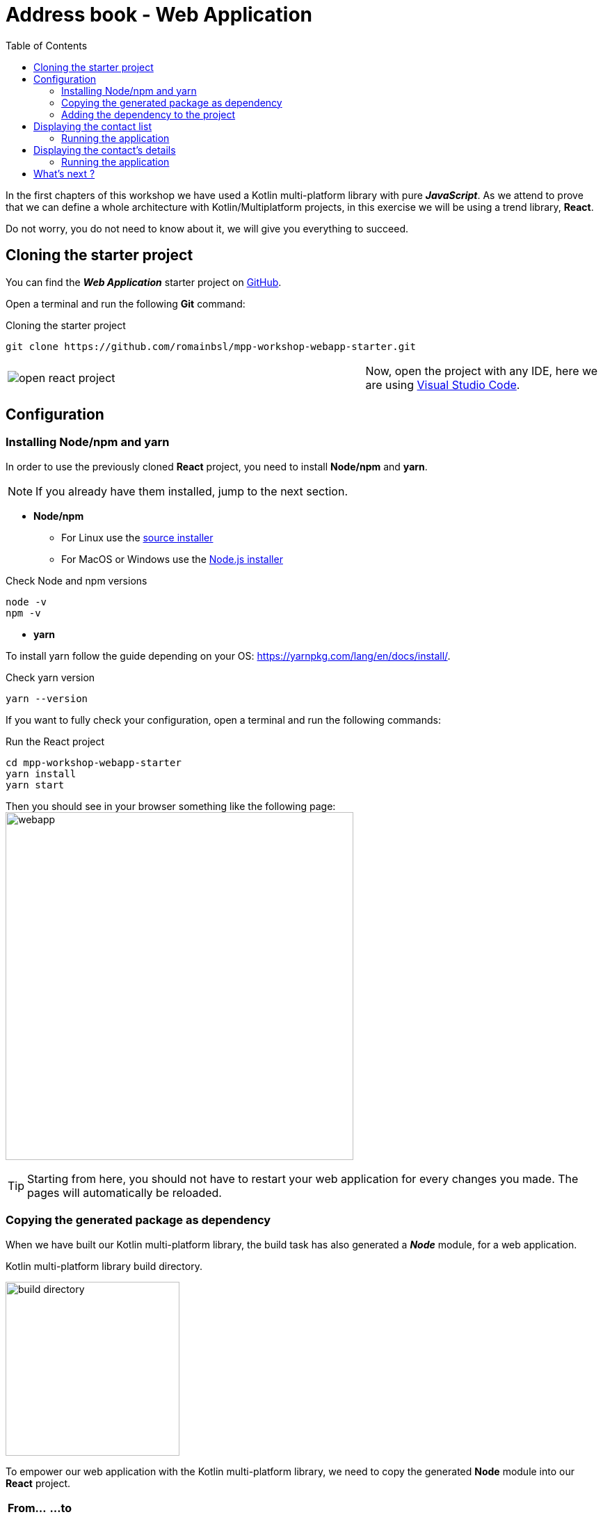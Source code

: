 = Address book - Web Application
:toc:
:icons: font

In the first chapters of this workshop we have used a Kotlin multi-platform library with pure *_JavaScript_*.
As we attend to prove that we can define a whole architecture with Kotlin/Multiplatform projects,
in this exercise we will be using a trend library, *React*.

Do not worry, you do not need to know about it, we will give you everything to succeed.

== Cloning the starter project

You can find the *_Web Application_* starter project on https://github.com/romainbsl/mpp-workshop-webapp-starter[GitHub].

Open a terminal and run the following *Git* command:

.Cloning the starter project
[source,shell script]
----
git clone https://github.com/romainbsl/mpp-workshop-webapp-starter.git
----

[cols="^60%,<.^40%a",grid="none",frame="none"]
|===
|image:res/12-1.png[open react project]
|Now, open the project with any IDE, here we are using https://code.visualstudio.com/[Visual Studio Code].
|===

== Configuration

=== Installing Node/npm and yarn

In order to use the previously cloned *React* project, you need to install *Node/npm* and *yarn*.

NOTE: If you already have them installed, jump to the next section.

* *Node/npm*
- For Linux use the https://github.com/nodesource/distributions[source installer]
- For MacOS or Windows use the https://nodejs.org/en/download/[Node.js installer]

.Check Node and npm versions
[source,shell script]
----
node -v
npm -v
----

* *yarn*

To install yarn follow the guide depending on your OS: https://yarnpkg.com/lang/en/docs/install/.

.Check yarn version
[source,shell script]
----
yarn --version
----

If you want to fully check your configuration, open a terminal and run the following commands:

.Run the React project
[source,shell script]
----
cd mpp-workshop-webapp-starter
yarn install
yarn start
----

Then you should see in your browser something like the following page:
image:res/12-2.png[webapp,500]

TIP: Starting from here, you should not have to restart your web application for every changes you made.
The pages will automatically be reloaded.

=== Copying the generated package as dependency

When we have built our Kotlin multi-platform library, the build task has also generated a *_Node_* module, for a web application.

.Kotlin multi-platform library build directory.
image:res/12-3.png[build directory,250]

To empower our web application with the Kotlin multi-platform library, we need to copy the generated *Node* module into our *React* project.

[cols="^.^55%a,^.^40%a",grid="none",frame="none"]
|===
|*From...*
|*...to*
|image:res/12-4.png[from]
|image:res/12-5.png[tob]
|===

[cols="<.^45%a,<.^55%a",grid="none",frame="none"]
|===
|image:res/12-6.png[renamed package]
|Then, rename the directory `js` to `addressbook-common`, to distinguish it from other modules.
|===

=== Adding the dependency to the project

We are almost there!

Now we just have to add the module dependency to the *Node* application and install it, before writing the UI.

Open the file `package.json` to add the dependency.

.package.json
[source,json]
----
{
  "name": "contacts",
  "version": "0.1.0",
  "private": true,
  "dependencies": {
    "addressbook-common": "file:./addressbook-common", // <1>
    "react": "^16.12.0",
    "react-dom": "^16.12.0",
    "react-router-dom": "^5.1.2",
    "react-scripts": "3.2.0",
    "text-encoding": "0.7.0"
  }
}
----
<1> Adds a reference to the manually added Node module `addressbook-common`.

Finally, open a terminal in the directory of the web application  and run the command `yarn install`, you should see something like that:

     $ yarn install
    yarn install v1.19.2
    [1/4] 🔍  Resolving packages...
    [2/4] 🚚  Fetching packages...
    [3/4] 🔗  Linking dependencies...
    [4/4] 🔨  Building fresh packages...
    success Saved lockfile.
    ✨  Done in 4.16s.

Now let's code our UI!

== Displaying the contact list

Create a new file in `src`, named `ContactList.js`.

We will start by adding some imports and create the React component that will handle the UI for our contact list.

.ContactList.js
[source,js]
----
import React, { useState, useEffect } from 'react'; // <1>
import { Link } from "react-router-dom"; // <1>
import AddressBook from 'addressbook-common/packages/addressbook-common'; // <2>

export default function ContactList() { } // <3>
----
<1> React's dependencies
<2> Our Kotlin multi-platform library dependency
<3> Creates our React component for the contact list

In *_JavaScript_* there is such thing as interface, so we won't be able to implement our contracts.
Instead, we will define a hook (`useEffect(...)`), that will run after that the UI rendering.

Set the presenter and bind it to the view

.ContactList.js
[source,js]
----
export default function ContactList() {
    let [presenter] = useState(() => addressBook.com.mybusiness.di.CommonInjector.contactListPresenter()); // <1>
    let [contacts, setContacts] = useState([]) // <2>

    useEffect(() => {
      presenter.attachView({ // <3>
        displayContactList: function(contacts) { // <4>
          setContacts(contacts.toArray()) // <5>
        }
      });
    }, []);
}
----
<1> Initializes the presenter while the component is created, by calling our manual dependency injection object `CommonInjector`.
<2> Defines a local variable, a list of contacts, and a function to update it. _(default value is an empty array)_
<3> Calls the attachment function of the presenter on an anonymous object, that represents the View
<4> Defines the function `displayContactList` from the `ContactList.View` interface, that is needed by the presenter to update the UI.
<5> Updates the contact list

We now have everything we need to retrieve our contact list from the backend API. It would be nicer to display it on the web page, right ?

At the end of our component, set a return statement, that will handle the content to display on the screen

.ContactList.js
[source]
----
export default function ContactList() {
    // ...
    return (
      <ul>
        {contacts.map(contact => { <1>
          return (
            <li>
                <Link to={`/contact/${contact.id}`}> <2>
                    {contact.fullName}
                </Link>
            </li>)
        })}
      </ul>
    );
}
----
<1> For each contact, display its name and...
<2> ...set a link to go to its detail view.

If you go to the web page, you should see that nothing change. This is because we must use our component inside the `App.js`.

Open the `App.js`, add an import and a usage for the component `ContactList`.

.App.js
[source,js]
----
//...
import ContactList from "./ContactList.js" // <1>

function App() {
  return (
    <Router>
      <Switch>
        <Route path="/">
          <ContactList /> // <2>
        </Route>
      </Switch>
    </Router>
  )
}
// ...
----
<1> Adds the import on the `ContactList` component
<2> Removes the `<h1>` and replace it by the `ContactList` usage

=== Running the application

If you reopen your web page in your browser, you should see something like that:
image:res/12-7.png[contact list,600]

== Displaying the contact's details

We have just wrote that for each contact we show its full name on a list.
That name is clickable, and should lead you to a new page.
If you have clicked on the contacts' names, you may have noticed that nothing showed up.
We are going to make this right.

Create a new file in `src`, named `Contact.js`. It will embed the *React* component that will be responsible
for retrieving the contact's details and display them on the page.

Open the `Contact.js` file and add the following imports, then create the *React* component.

.Contact.js
[source,js]
----
import React, { useState, useEffect } from 'react'; // <1>
import { useParams, Link } from "react-router-dom"; // <1>
import AddressBook from 'addressbook-common/packages/addressbook-common'; // <2>

export default function Contact() { } // <3>
----
<1> React's dependencies
<2> Our Kotlin multi-platform library dependency
<3> Creates our *React* component for the contact list

Set the presenter and bind it to the view

.Contact.js
[source,js]
----
export default function Contact() {
    let { id } = useParams(); // <1>
    let [presenter] = useState(() => AddressBook.com.mybusiness.di.CommonInjector.contactDetailPresenter()); // <2>
    let [contact, setContact] = useState(null) // <3>

    useEffect(() => {
        presenter.attachView({ // <4>
            displayContact: function(c) { // <5>
                setContact(c) // <6>
            }
        });
        presenter.getContact(id); // <7>
    }, []);
}
----
<1> Gets the contact `id`, passed as URL parameter. This will be used for retrieving contact's details from the backend API.
<2> Initializes the presenter while the component is created, by calling our manual dependency injection object `CommonInjector`.
<3> Defines a local variable, a contact, and a function to update it. _(default value is null)_.
<4> Calls the attachment function of the presenter on an anonymous object, that represents the View.
<5> Defines the function `displayContact` from the `ContactDetail.View` interface, that is needed by the presenter to update the UI.
<6> Updates the contact when retrieved from the backend API.
<7> Trigger the API call to get the contact's details.

Let's ho to the end of the component to add the UI that will show our contact's details.

.Contact.js
[source]
----
export default function Contact() {
    // ...
    if (contact == null) return (<p></p>); <1>

    return (<div>
      <p>
          <Link to={`/`}>
              Back to the contact list
          </Link>
      </p>
      <p>First name: {contact.name.firstName}</p> <2>
      <p>Last name: {contact.name.lastName}</p> <2>
      <p>
          Phones:
          <ul>
              {contact.phones.toArray().map(phone => ( <3>
                  <li>
                      {phone.type.displayedName}: {phone.number}
                  </li>
              ))}
          </ul>
      </p>
      <p>
          Addresses:
          <ul>
              {contact.addresses.toArray().map(address => ( <4>
                  <li>
                      {address.type.displayedName}:
                      {address.street} {address.type.displayedName},
                      {address.postalCode} {address.city}, {address.country}
                  </li>
              ))}
          </ul>
      </p>
    </div>)
}
----
<1> If the contact is null, obvisouly nothing is displayed
<2> Prints the full name on the screen
<3> Prints a list of the contact's phones
<4> Prints a list of the contact's addresses

Again, if you tried to get the contact's details, you probably saw that nothing has changed.
This is because we must use our component inside the `App.js`.

Open the `App.js`, add an import and a usage for the `Contact` component.

.App.js
[source,js]
----
//...
import ContactList from "./ContactList.js"
import Contact from "./Contact.js" // <1>

function App() {
  return (
    <Router>
      <Switch>
        <Route path="/contact/:id" children={<Contact />} /> // <2>
        <Route path="/">
          <ContactList />
        </Route>
      </Switch>
    </Router>
  )
}
// ...
----
<1> Adds the import on the `Contact` component
<2> Adds a route for the path `/contact/:id`, that should display to the `Contact` component

=== Running the application

[cols="50%,50%",grid="none",frame="none"]
|===
|image:res/12-7.png[contact list]
|image:res/12-8.png[contact details]
|===

== What's next ?

Congratulations!!! You have develop a Kotlin multi-platform library and use it on three different platforms!

However, our journey is not over, yet.
